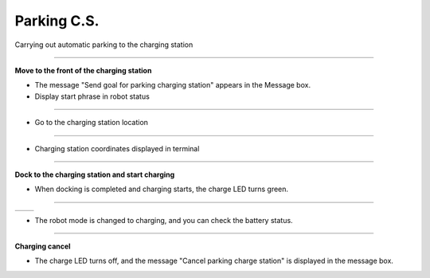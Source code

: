 Parking C.S.
==========================

Carrying out automatic parking to the charging station

--------------------------------------------------------------------------

**Move to the front of the charging station**

.. thumbnail:: /_images/start_gui/parking.png

.. thumbnail:: /_images/start_gui/parking2.png

- The message "Send goal for parking charging station" appears in the Message box.

- Display start phrase in robot status

---------------------------------------------------------------------------------------

.. thumbnail:: /_images/start_gui/parking3.jpg    

- Go to the charging station location

--------------------------------------------------------------------------------------

.. thumbnail:: /_images/start_gui/parking4.png

- Charging station coordinates displayed in terminal

--------------------------------------------------------------------------

**Dock to the charging station and start charging**

.. thumbnail:: /_images/start_gui/parking7.png

- When docking is completed and charging starts, the charge LED turns green.

-------------------------------------------------------------------------------

.. list-table::

    * - .. thumbnail:: /_images/start_gui/parking5.png
            :group: basic1
      - .. thumbnail:: /_images/start_gui/parking6.png
            :group: basic1

- The robot mode is changed to charging, and you can check the battery status.

-------------------------------------------------------------------------------

**Charging cancel**

.. thumbnail:: /_images/start_gui/parking8.png

.. thumbnail:: /_images/start_gui/parking9.png

- The charge LED turns off, and the message "Cancel parking charge station" is displayed in the message box.